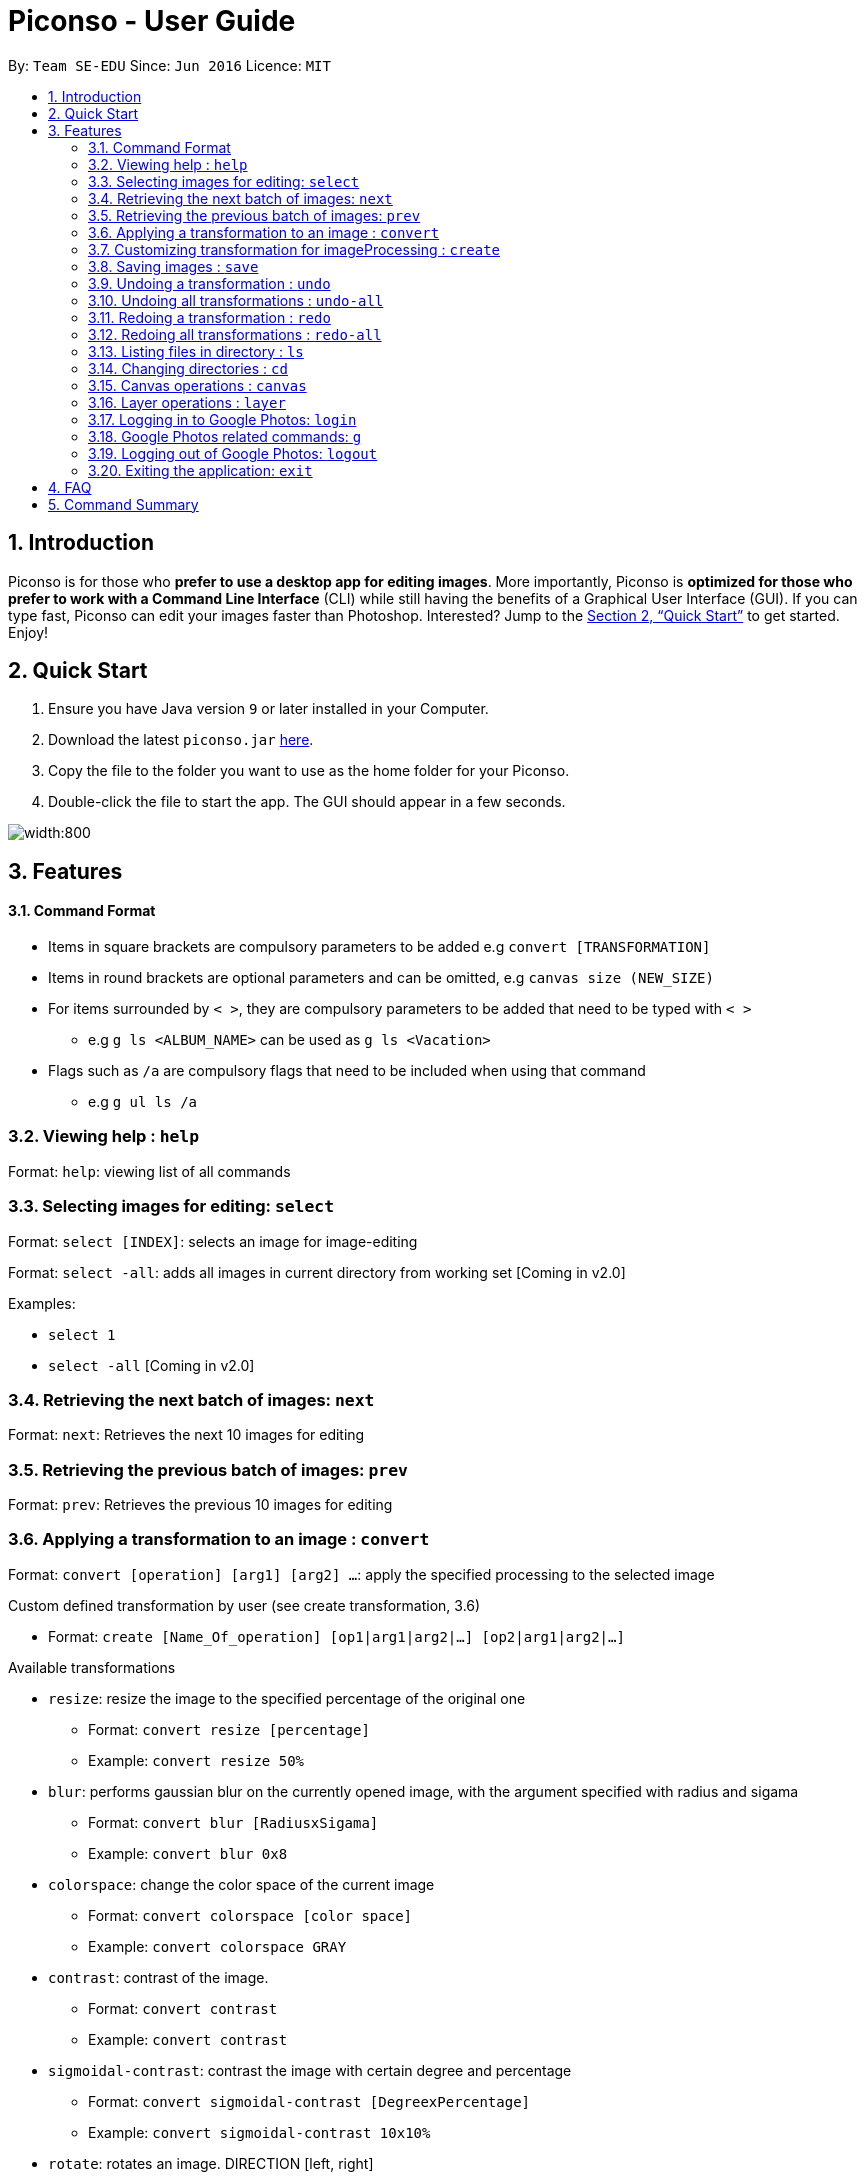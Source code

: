 = Piconso - User Guide
:site-section: UserGuide
:toc:
:toc-title:
:toc-placement: preamble
:sectnums:
:imagesDir: images
:stylesDir: stylesheets
:xrefstyle: full
:experimental:
ifdef::env-github[]
:tip-caption: :bulb:
:note-caption: :information_source:
endif::[]
:repoURL: https://github.com/CS2103-AY1819S1-T09-3/main

By: `Team SE-EDU`      Since: `Jun 2016`      Licence: `MIT`

== Introduction

Piconso is for those who *prefer to use a desktop app for editing images*. More importantly, Piconso is *optimized for those who prefer to work with a Command Line Interface* (CLI) while still having the benefits of a Graphical User Interface (GUI). If you can type fast, Piconso can edit your images faster than Photoshop. Interested? Jump to the <<Quick Start>> to get started. Enjoy!

== Quick Start

.  Ensure you have Java version `9` or later installed in your Computer.
.  Download the latest `piconso.jar` link:https://github.com/CS2103-AY1819S1-T09-3/main/releases[here].
.  Copy the file to the folder you want to use as the home folder for your Piconso.
.  Double-click the file to start the app. The GUI should appear in a few seconds.

image::Ui.png[width:800]

[[Features]]
== Features

==== Command Format
* Items in square brackets are compulsory parameters to be added e.g `convert [TRANSFORMATION]` +
* Items in round brackets are optional parameters and can be omitted, e.g `canvas size (NEW_SIZE)` +
* For items surrounded by `< >`, they are compulsory parameters to be added that need to be typed with `< >` +
** e.g `g ls <ALBUM_NAME>` can be used as `g ls <Vacation>` +
* Flags such as `/a` are compulsory flags that need to be included when using that command
** e.g `g ul ls /a`

=== Viewing help : `help`

Format: `help`: viewing list of all commands

// tag::dir[]
=== Selecting images for editing: `select`

Format: `select [INDEX]`: selects an image for image-editing

Format: `select -all`: adds all images in current directory from working set [Coming in v2.0]

Examples:

* `select 1` +
* `select -all` [Coming in v2.0]

=== Retrieving the next batch of images: `next`

Format: `next`: Retrieves the next 10 images for editing

=== Retrieving the previous batch of images: `prev`

Format: `prev`: Retrieves the previous 10 images for editing
// end::dir[]

=== Applying a transformation to an image : `convert`

Format: `convert [operation] [arg1] [arg2] ...`: apply the specified processing to the selected image

Custom defined transformation by user (see create transformation, 3.6)

* Format: `create [Name_Of_operation] [op1|arg1|arg2|...] [op2|arg1|arg2|...]`

Available transformations

* `resize`: resize the image to the specified percentage of the original one

** Format: `convert resize [percentage]`
** Example: `convert resize 50%`

* `blur`: performs gaussian blur on the currently opened image, with the argument specified with radius and sigama

** Format: `convert blur [RadiusxSigama]`
** Example: `convert blur 0x8`

* `colorspace`: change the color space of the current image

** Format: `convert colorspace [color space]`
** Example: `convert colorspace GRAY`

* `contrast`: contrast of the image.

** Format: `convert contrast`
** Example: `convert contrast`

* `sigmoidal-contrast`: contrast the image with certain degree and percentage

** Format: `convert sigmoidal-contrast [DegreexPercentage]`
** Example: `convert sigmoidal-contrast 10x10%`

* `rotate`: rotates an image. DIRECTION [left, right]

** Format: `convert rotate [vlaue]`
** Example: `convert rotate 90`

=== Customizing transformation for imageProcessing : `create`

Format: `create [Name_Of_operation] [op1|arg1|arg2|...] [op2|arg1|arg2|...]`: create a customized operation for
transformation base on the operation specified

Example:

* `create blurAndRotate blur|0x8 rotate|90` +
To use the newly created command, use: +
`convert @blurAndRotate`

[NOTE]
for the command created, you should add a @ before the command when running the customised command, ie convert @blurR

=== Saving images : `save`

Format: `save [IMAGE_NAME]`: saves the transformed image, supporting jpg, jpeg, png, tiff, gif

Example:

* `save modified.png`

[NOTE]
====
The image will be saved in the same directory as the original image.
====

// tag::undoredo[]
=== Undoing a transformation : `undo`

Format: `undo`: Step back to the previous image state (in current layer)

[NOTE]
====
Commands that can be undone: those commands that modify the image's transformation (anything done with `convert`).
====

Example:

* `convert blur 0x8` +
`convert contrast` +
`undo` (undoes the `convert contrast` command, image will be at `blur 0x8` state) +

=== Undoing all transformations : `undo-all`

Format: `undo-all`: Undoes all transformations (reverts image to original state)

Example:

* `convert blur 0x8` +
`convert contrast` +
`convert rotate 90` +
`undo-all` (undoes all 3 `convert` commands, image will be at original state) +

=== Redoing a transformation : `redo`

Format: `redo`: Step forward to the previously undone transformation

Example:

* `convert blur 0x8` +
`convert contrast` +
`undo` (undoes the `convert contrast` command, image will be at `blur 0x8` state) +
`redo` (reapplies the `convert contrast` command) +

=== Redoing all transformations : `redo-all`

Format: `redo-all`: Redoes all undone transformations

Example:

* `convert blur 0x8` +
`convert contrast` +
`convert rotate 90` +
`undo-all` (undoes all 3 `convert` commands, image will be at original state) +
`redo-all` (reapplies all 3 `convert` commands) +
// end::undoredo[]

=== Listing files in directory : `ls`

Format: `ls`: lists files in the current directory

=== Changing directories : `cd`

Format: `cd [DIRECTORY_NAME]`: changes directory

=== Canvas operations : `canvas`

==== Changing the size of the canvas: `canvas size`
Format: `canvas size (NEW_SIZE)`

[NOTE]
====
If the optional parameter NEW_SIZE is not provided, the current size will be displayed in the output instead.
====

Examples:

* `canvas size 800x600` - Sets the canvas to have a height of 800 pixels and a width of 600px.
* `canvas size` - Prints the current size.

==== Changing the background color of the canvas: `canvas bgcolour`
Format: `canvas bgcolour (NEW_COLOR)`

[NOTE]
====
If the optional parameter NEW_COLOUR is not provided, the current colour will be displayed in the output instead.
====

Examples:

* `canvas bgcolour none` - Sets the canvas to have a transparent background.
* `canvas bgcolour #0f0` - Sets the canvas to the hex colour #00ff00 image:00ff00.png[width:15].
* `canvas bgcolour #00ff00` - Sets the canvas to the hex colour #00ff00 image:00ff00.png[width:15].
* `canvas bgcolour rgba(0,255,0,0.7)` - Sets the canvas to the hex colour #00ff00 but with 70% opacity image:00ff00-70.png[width:15].
* `canvas bgcolour` - Prints the background colour.

==== Allowing the canvas to auto-resize: `canvas auto-resize [ON|OFF]`
Format : canvas auto-resize [ON|OFF]

Turns on/off the auto-resize for the canvas.
[NOTE]
====
New canvases default to having auto-resize off.
====


Examples:

* `canvas auto-resize on`: Allows the canvas to expand and prevent cropping.
* `canvas auto-resize off`: The height and width of the output canvas will remain as is.

==== Saving the output: `canvas save`
Format: `canvas size [FILE_NAME]`

Examples:

* `canvas save out.png` - Saves the current canvas as an image in the `PNG` format.
* `canvas save out.jpg` - Saves the current canvas as an image in the `JPG` format.

=== Layer operations : `layer`

==== Adding a new layer: `layer add [INDEX] (LAYER_NAME)`
[NOTE]
====
If the optional parameter LAYER_NAME is not provided, one will be automatically generated.
====
Selects the image at the provided index and adds it to the current canvas at the very top.

Examples:

* `layer add 4` - Adds the image at index 4 to the canvas.
* `layer add 1 background layer` - Adds the image at index 1 to the canvas as a layer named `backround layer`.

==== Removing a layer: `layer remove [INDEX]`
[WARNING]
====
This operation is not reversible! Be careful when removing layers!
====
[NOTE]
====
The last layer of a canvas is protected from removal.
====
Permanently removes a layer from canvas.

==== Selecting a layer to work on: `layer select [INDEX]`
Selects a layer to that all `convert` operations will work on.

==== Selecting a layer to work on: `layer swap [TO_INDEX] [FROM_INDEX]`
Changes the order of any two distinct layers.

Examples:

* `layer swap 1 2` : Changes the order of layer 1 and layer 2.

==== Locking a layer to prevent accidental edits: `layer lock [INDEX]`
Locks a layer. Locked layers are protected from all `convert`, `swap` and `delete` operations.

Examples:

* `layer lock 2` : Locks layer 2

==== Unlocking a layer: `layer unlock [INDEX]`
Unlocks a layer.

Examples:

* `layer unlock 3` : Unlocks layer 3.

==== Unlocking a layer: `layer position [POSITION]`
Sets the x and y co-ordinates of the current layer.
(0,0) is defined to be the top left of the screen.

Examples:

* `layer position 50x100` : Sets the layer's top right corner to be at position (50, 100).


// tag::google[]
=== Logging in to Google Photos: `login`

Format: `login`: allows you to log in to Google Photos

[NOTE]
====
*Requires a stable internet connection* +
Once the `login` command is launched, you *MUST* proceed with logging in from the redirected page, otherwise the application will freeze. You may use `logout` afterwards if you have changed your mind. +

A fix is upcoming in v2.0.
====

=== Google Photos related commands: `g`

[NOTE]
====
All commands will require a stable internet connection.
====

==== Traversing Google Photos: `g ls`

Format: `g ls`: lists all photos in your Google Photos, takes a longer amount of time depending on the number of images stored. +
Format: `g ls /a`: lists all albums in your Google Photos. +
Format: `g ls <ALBUM_NAME>`: lists all photos in specified album from Google Photos.

Examples:

* `g ls <Vacation>`

==== Downloading photos from Google Photos: `g dl`

[NOTE]
====
All photos will be downloaded to the currently opened local directory. +
Any files with duplicate naming existing in the targeted directory *WILL* be replaced
====

Format: `g dl /i<IMAGE_NAME>`: downloads specified image from Google Photos +
Format: `g dl /a<ALBUM_NAME>`: downloads all images from specified album in Google Photos, takes a longer amount of time depending on the number of images stored in the album. +
Format: `g dl /a<ALBUM_NAME> /i<IMAGE_NAME>`: downloads a specific photo from a specific album in Google Photos.

Examples:

* `g dl /i<Beach.png>` -> Downloads Beach.png +
* `g dl /a<Vacation>` -> Downloads all photos from Vacation album +
* `g dl /a<Vacation> /i<Beach.png>` -> Downloads Beach.png from Vacation album +

==== Uploading photos to Google Photos: `g ul`

[NOTE]
====
All uploaded photos will be automatically categorised into album 'Piconso Uploads'
====

Format: `g ul <IMAGE_NAME>`: uploads specified image in currently open local directory to Google Photos +
Format: `g ul all`: uploads all images in current directory to Google Photos, takes a longer amount of time depending on number of images to upload.

Examples:

* `g ul <Cat.png>` -> Uploads Cat.png +

=== Logging out of Google Photos: `logout`

Format: `logout`: logs you out of Google Photos

// tag::google[]

=== Exiting the application: `exit`

Format: `exit`: closes the application

== FAQ

*Q*: How do I transfer my data to another Computer? +
*A*: Install the app in the other computer and overwrite the empty data file it creates with the file that contains the data of your previous folder.

== Command Summary

* *Help* : `help` +
* *Select* : `select [INDEX]` +
e.g. `select 1` +
* *Next* : `next` +
* *Previous* : `prev` +
* *Convert* `convert [TRANSFORMATION]` +
e.g. `add -rotate left 180` +
* *Save* : `save [IMAGE_NAME]/[SET_NAME]` +
e.g. `save exampleImage.jpg` +
* *Undo* : `undo` +
* *Undo All* : `undo-all` +
* *Redo* : `redo` +
* *Redo All* : `redo-all` +
* *Ls* : `ls` +
* *Cd* : `cd [DIRECTORY_NAME]` +
* *Login* : `login` +
* *Google List* : `g ls OR g ls /a OR g ls <ALBUM_NAME>` +
* *Download* : `g dl /i<IMAGE_NAME> OR g dl /a<ALBUM_NAME> OR g dl /a<ALBUM_NAME> /i<IMAGE_NAME>` +
* *Upload* : `g ul <IMAGE_NAME> OR g ul all` +
* *Logout* : `logout` +
* *Exit* : `exit`
